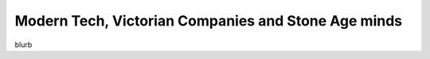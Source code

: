 Modern Tech, Victorian Companies and Stone Age minds
====================================================

blurb

